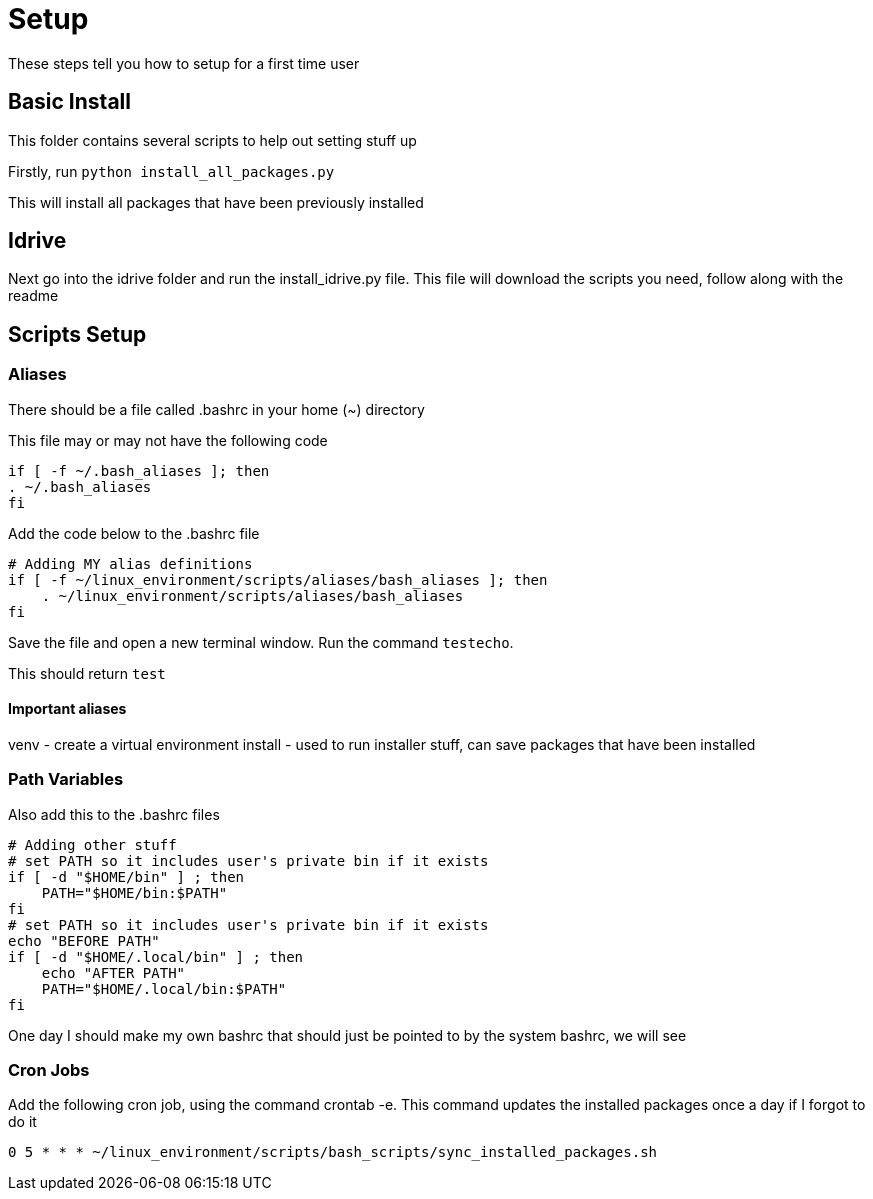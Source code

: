 = Setup

These steps tell you how to setup for a first time user

== Basic Install

This folder contains several scripts to help out setting stuff up

Firstly, run `python install_all_packages.py`

This will install all packages that have been previously installed

== Idrive

Next go into the idrive folder and run the install_idrive.py file. This file
will download the scripts you need, follow along with the readme

== Scripts Setup

=== Aliases

There should be a file called .bashrc in your home (~) directory

This file may or may not have the following code

  if [ -f ~/.bash_aliases ]; then
  . ~/.bash_aliases
  fi

Add the code below to the .bashrc file

  # Adding MY alias definitions
  if [ -f ~/linux_environment/scripts/aliases/bash_aliases ]; then
      . ~/linux_environment/scripts/aliases/bash_aliases
  fi

Save the file and open a new terminal window.  Run the command `testecho`.

This should return `test`

==== Important aliases

venv - create a virtual environment
install - used to run installer stuff, can save packages that have been installed

=== Path Variables

Also add this to the .bashrc files

  # Adding other stuff
  # set PATH so it includes user's private bin if it exists
  if [ -d "$HOME/bin" ] ; then
      PATH="$HOME/bin:$PATH"
  fi
  # set PATH so it includes user's private bin if it exists
  echo "BEFORE PATH"
  if [ -d "$HOME/.local/bin" ] ; then
      echo "AFTER PATH"
      PATH="$HOME/.local/bin:$PATH"
  fi

One day I should make my own bashrc that should just be pointed to by the
system bashrc, we will see

=== Cron Jobs

Add the following cron job, using the command crontab -e. This command updates the installed packages once a day if I forgot to do it

    0 5 * * * ~/linux_environment/scripts/bash_scripts/sync_installed_packages.sh
